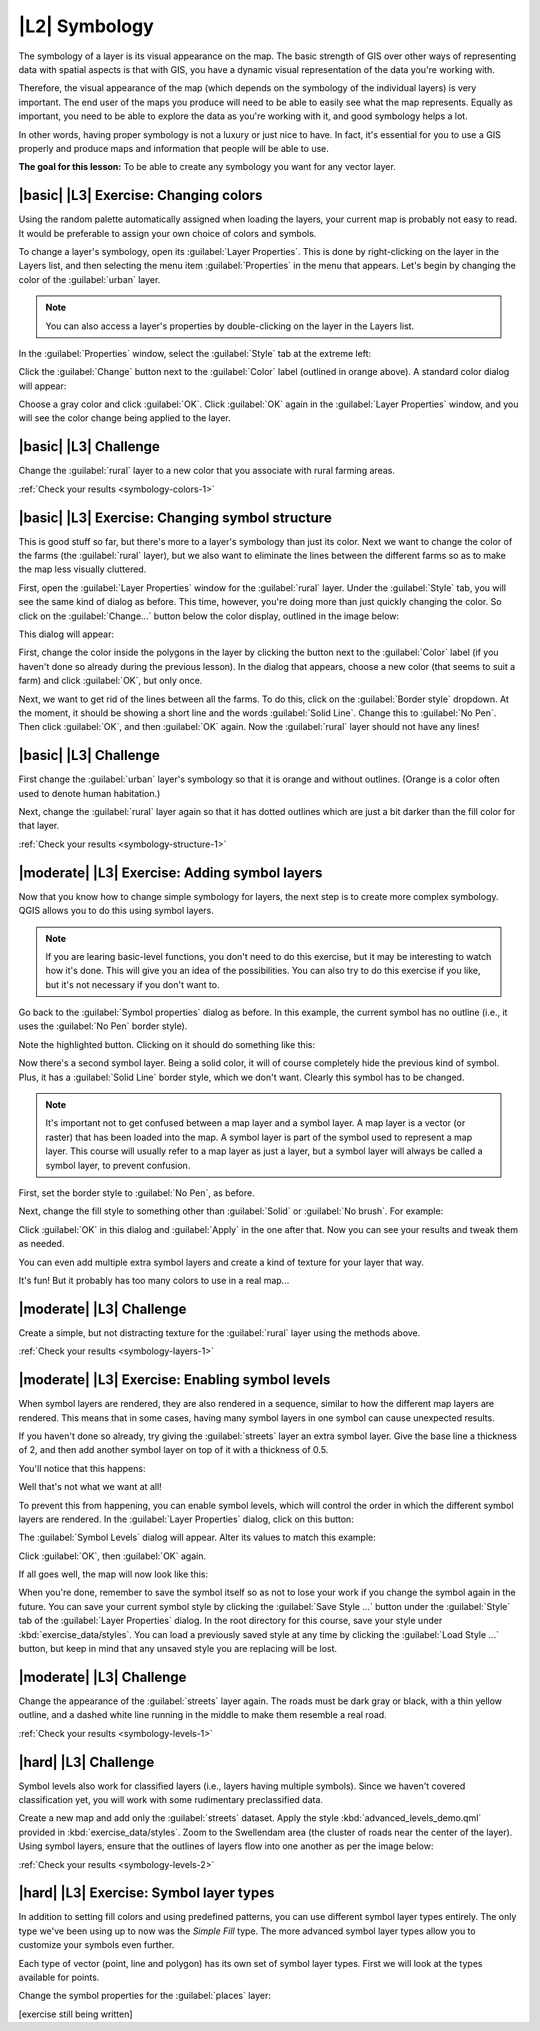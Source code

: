 |L2| Symbology
===============================================================================

The symbology of a layer is its visual appearance on the map.
The basic strength of GIS over other ways of representing data with spatial
aspects is that with GIS, you have a dynamic visual representation of the data
you're working with.

Therefore, the visual appearance of the map (which depends on the symbology of
the individual layers) is very important. The end user of the maps you produce
will need to be able to easily see what the map represents. Equally as
important, you need to be able to explore the data as you're working with it,
and good symbology helps a lot.

In other words, having proper symbology is not a luxury or just nice to have.
In fact, it's essential for you to use a GIS properly and produce maps and
information that people will be able to use.

**The goal for this lesson:** To be able to create any symbology you want for
any vector layer.

|basic| |L3| Exercise: Changing colors
-------------------------------------------------------------------------------

Using the random palette automatically assigned when loading
the layers, your current map is probably not easy to read. It would be
preferable to assign your own choice of colors and symbols.

To change a layer's symbology, open its :guilabel:`Layer Properties`. This is
done by right-clicking on the layer in the Layers list, and then selecting the
menu item :guilabel:`Properties` in the menu that appears. Let's begin by
changing the color of the :guilabel:`urban` layer.

.. note:: You can also access a layer's properties by double-clicking on the
   layer in the Layers list.

In the :guilabel:`Properties` window, select the :guilabel:`Style` tab at the
extreme left:

.. image:: ../_static/symbology/004-diagram.png

Click the :guilabel:`Change` button next to the :guilabel:`Color` label
(outlined in orange above).  A standard color dialog will appear:

.. image:: ../_static/symbology/005.png

Choose a gray color and click :guilabel:`OK`. Click :guilabel:`OK` again in the
:guilabel:`Layer Properties` window, and you will see the color change being
applied to the layer.

.. image:: ../_static/symbology/019.png

|basic| |L3| Challenge
-------------------------------------------------------------------------------

Change the :guilabel:`rural` layer to a new color that you associate with rural
farming areas.

:ref:`Check your results <symbology-colors-1>`

|basic| |L3| Exercise: Changing symbol structure
-------------------------------------------------------------------------------

This is good stuff so far, but there's more to a layer's
symbology than just its color. Next we want to change the color of the farms
(the :guilabel:`rural` layer), but we also want to eliminate the lines between
the different farms so as to make the map less visually cluttered.

First, open the :guilabel:`Layer Properties` window for the :guilabel:`rural`
layer. Under the :guilabel:`Style` tab, you will see the same kind of dialog as
before. This time, however, you're doing more than just quickly changing the
color. So click on the :guilabel:`Change...` button below the color display,
outlined in the image below:

.. image:: ../_static/symbology/006-diagram.png

This dialog will appear:

.. image:: ../_static/symbology/007.png

First, change the color inside the polygons in the layer by clicking the button
next to the :guilabel:`Color` label (if you haven't done so already during the
previous lesson). In the dialog that appears, choose a new color (that seems to
suit a farm) and click :guilabel:`OK`, but only once.

Next, we want to get rid of the lines between all the farms. To do this, click
on the :guilabel:`Border style` dropdown. At the moment, it should be showing a
short line and the words :guilabel:`Solid Line`. Change this to :guilabel:`No
Pen`. Then click :guilabel:`OK`, and then :guilabel:`OK` again. Now the
:guilabel:`rural` layer should not have any lines!

|basic| |L3| Challenge
-------------------------------------------------------------------------------

First change the :guilabel:`urban` layer's symbology so that it is orange and
without outlines. (Orange is a color often used to denote human habitation.)

Next, change the :guilabel:`rural` layer again so that it has dotted outlines
which are just a bit darker than the fill color for that layer.

:ref:`Check your results <symbology-structure-1>`


|moderate| |L3| Exercise: Adding symbol layers
-------------------------------------------------------------------------------

Now that you know how to change simple symbology for layers,
the next step is to create more complex symbology. QGIS allows you to do this
using symbol layers.

.. note:: If you are learing basic-level functions, you don't need to do this
   exercise, but it may be interesting to watch how it's done. This will give
   you an idea of the possibilities. You can also try to do this exercise if
   you like, but it's not necessary if you don't want to.

Go back to the :guilabel:`Symbol properties` dialog as before. In this example,
the current symbol has no outline (i.e., it uses the :guilabel:`No Pen` border
style).

.. image:: ../_static/symbology/009-diagram.png

Note the highlighted button. Clicking on it should do something like this:

.. image:: ../_static/symbology/010.png

Now there's a second symbol layer. Being a solid color, it will of course
completely hide the previous kind of symbol. Plus, it has a :guilabel:`Solid
Line` border style, which we don't want. Clearly this symbol has to be changed.

.. note:: It's important not to get confused between a map layer and a symbol
   layer. A map layer is a vector (or raster) that has been loaded into the
   map. A symbol layer is part of the symbol used to represent a map layer.
   This course will usually refer to a map layer as just a layer, but a symbol
   layer will always be called a symbol layer, to prevent confusion.

First, set the border style to :guilabel:`No Pen`, as before.

Next, change the fill style to something other than :guilabel:`Solid` or
:guilabel:`No brush`. For example:

.. image:: ../_static/symbology/011.png

Click :guilabel:`OK` in this dialog and :guilabel:`Apply` in the one after
that. Now you can see your results and tweak them as needed.

You can even add multiple extra symbol layers and create a kind of texture for
your layer that way.

.. image:: ../_static/symbology/012.png

It's fun! But it probably has too many colors to use in a real map...

|moderate| |L3| Challenge
-------------------------------------------------------------------------------

Create a simple, but not distracting texture for the :guilabel:`rural` layer
using the methods above.

:ref:`Check your results <symbology-layers-1>`


|moderate| |L3| Exercise: Enabling symbol levels
-------------------------------------------------------------------------------

When symbol layers are rendered, they are also rendered in a
sequence, similar to how the different map layers are rendered. This means that
in some cases, having many symbol layers in one symbol can cause unexpected
results.

If you haven't done so already, try giving the :guilabel:`streets` layer an
extra symbol layer. Give the base line a thickness of 2, and then add another
symbol layer on top of it with a thickness of 0.5.

You'll notice that this happens:

.. image:: ../_static/symbology/014.png

Well that's not what we want at all!

To prevent this from happening, you can enable symbol levels, which will
control the order in which the different symbol layers are rendered. In the
:guilabel:`Layer Properties` dialog, click on this button:

.. image:: ../_static/symbology/015-diagram.png

The :guilabel:`Symbol Levels` dialog will appear. Alter its values to match
this example:

.. image:: ../_static/symbology/016.png

Click :guilabel:`OK`, then :guilabel:`OK` again.

If all goes well, the map will now look like this:

.. image:: ../_static/symbology/017.png

When you're done, remember to save the symbol itself so as not to lose your
work if you change the symbol again in the future. You can save your current
symbol style by clicking the :guilabel:`Save Style ...` button under the
:guilabel:`Style` tab of the :guilabel:`Layer Properties` dialog. In the root
directory for this course, save your style under :kbd:`exercise_data/styles`.
You can load a previously saved style at any time by clicking the
:guilabel:`Load Style ...` button, but keep in mind that any unsaved style you
are replacing will be lost.


|moderate| |L3| Challenge
-------------------------------------------------------------------------------

Change the appearance of the :guilabel:`streets` layer again.  The roads must
be dark gray or black, with a thin yellow outline, and a dashed white line
running in the middle to make them resemble a real road.

.. image:: ../_static/symbology/027.png

:ref:`Check your results <symbology-levels-1>`


|hard| |L3| Challenge
-------------------------------------------------------------------------------

Symbol levels also work for classified layers (i.e., layers having multiple
symbols).  Since we haven't covered classification yet, you will work with some
rudimentary preclassified data.

Create a new map and add only the :guilabel:`streets` dataset. Apply the style
:kbd:`advanced_levels_demo.qml` provided in :kbd:`exercise_data/styles`. Zoom
to the Swellendam area (the cluster of roads near the center of the layer).
Using symbol layers, ensure that the outlines of layers flow into one another
as per the image below:

.. image:: ../_static/symbology/025.png

:ref:`Check your results <symbology-levels-2>`


|hard| |L3| Exercise: Symbol layer types
-------------------------------------------------------------------------------

In addition to setting fill colors and using predefined patterns, you can use
different symbol layer types entirely. The only type we've been using up to now
was the *Simple Fill* type. The more advanced symbol layer types allow you to
customize your symbols even further.

Each type of vector (point, line and polygon) has its own set of symbol layer
types. First we will look at the types available for points.

Change the symbol properties for the :guilabel:`places` layer:

.. image:: ../_static/symbology/028.png

[exercise still being written]
